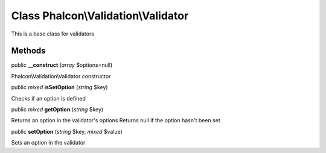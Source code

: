 Class **Phalcon\\Validation\\Validator**
========================================

This is a base class for validators


Methods
---------

public  **__construct** (*array* $options=null)

Phalcon\\Validation\\Validator constructor



public *mixed*  **isSetOption** (*string* $key)

Checks if an option is defined



public *mixed*  **getOption** (*string* $key)

Returns an option in the validator's options Returns null if the option hasn't been set



public  **setOption** (*string* $key, *mixed* $value)

Sets an option in the validator



